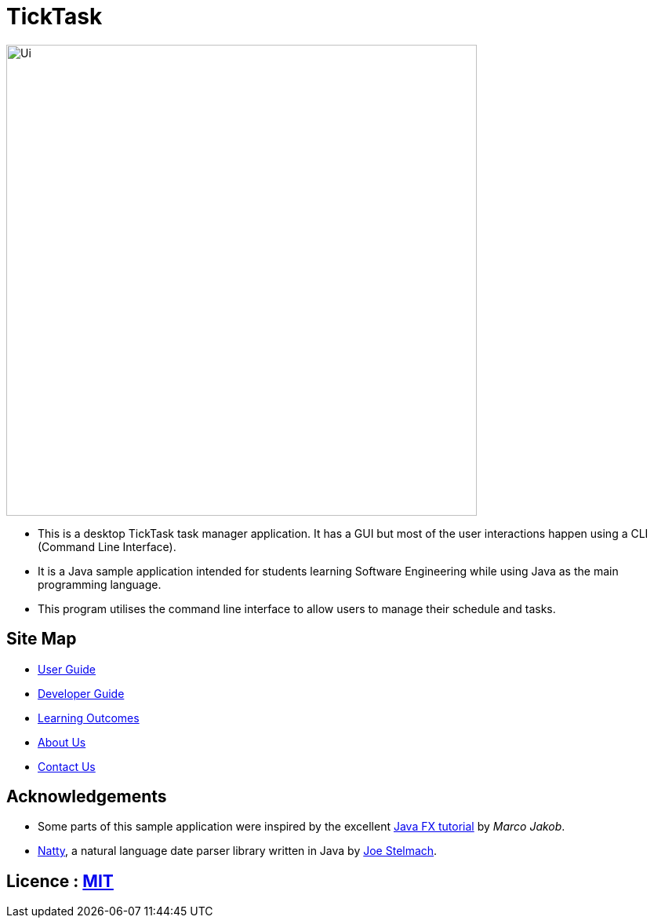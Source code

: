 = TickTask
ifdef::env-github,env-browser[:relfileprefix: docs/]
ifdef::env-github,env-browser[:outfilesuffix: .adoc]

ifdef::env-github[]
image::docs/images/UI_TickTask.png[width="600"]
endif::[]

ifndef::env-github[]
image::images/Ui.png[width="600"]
endif::[]

* This is a desktop TickTask task manager application. It has a GUI but most of the user interactions happen using a CLI (Command Line Interface).
* It is a Java sample application intended for students learning Software Engineering while using Java as the main programming language.
* This program utilises the command line interface to allow users to manage their schedule and tasks. 

== Site Map

* <<UserGuide#, User Guide>>
* <<DeveloperGuide#, Developer Guide>>
* <<LearningOutcomes#, Learning Outcomes>>
* <<AboutUs#, About Us>>
* <<ContactUs#, Contact Us>>

== Acknowledgements

* Some parts of this sample application were inspired by the excellent http://code.makery.ch/library/javafx-8-tutorial/[Java FX tutorial] by
_Marco Jakob_.

* https://github.com/joestelmach/natty/[Natty], a natural language date parser library written in Java by https://github.com/joestelmach/[Joe Stelmach].

== Licence : link:LICENSE[MIT]
